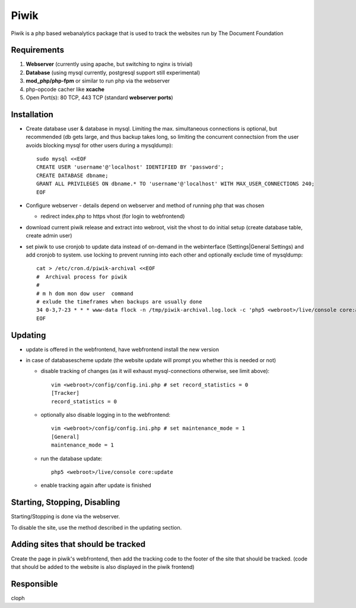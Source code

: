 
.. _piwik_service:

Piwik
=====

Piwik is a php based webanalytics package that is used to track the websites
run by The Document Foundation

Requirements
------------

1) **Webserver** (currently using apache, but switching to nginx is trivial)
2) **Database** (using mysql currently, postgresql support still experimental)
3) **mod_php/php-fpm** or similar to run php via the webserver
4) php-opcode cacher like **xcache**
5) Open Port(s): 80 TCP, 443 TCP (standard **webserver ports**)

Installation
------------

* Create database user & database in mysql.
  Limiting the  max. simultaneous connections is optional, but recommended (db
  gets large, and thus backup takes long, so limiting the concurrent
  connectsion from the user avoids blocking mysql for other users during a
  mysqldump)::

    sudo mysql <<EOF
    CREATE USER 'username'@'localhost' IDENTIFIED BY 'password';
    CREATE DATABASE dbname;
    GRANT ALL PRIVILEGES ON dbname.* TO 'username'@'localhost' WITH MAX_USER_CONNECTIONS 240;
    EOF

* Configure webserver - details depend on webserver and method of running php
  that was chosen

  * redirect index.php to https vhost (for login to webfrontend)

* download current piwik release and extract into webroot, visit the vhost to
  do initial setup (create database table, create admin user)

* set piwik to use cronjob to update data instead of on-demand in the
  webinterface (Settings|General Settings) and add cronjob to system.
  use locking to prevent running into each other and optionally exclude time of
  mysqldump::

    cat > /etc/cron.d/piwik-archival <<EOF
    #  Archival process for piwik
    #
    # m h dom mon dow user  command
    # exlude the timeframes when backups are usually done
    34 0-3,7-23 * * * www-data flock -n /tmp/piwik-archival.log.lock -c 'php5 <webroot>/live/console core:archive --url=https://piwik.documentfoundation.org > /tmp/piwik-archival.log' || echo "piwik archival not done yet"
    EOF

Updating
--------

* update is offered in the webfrontend, have webfrontend install the new version
* in case of databasescheme update (the website update will prompt you whether
  this is needed or not)
  
  * disable tracking of changes (as it will exhaust mysql-connections
    otherwise, see limit above)::

      vim <webroot>/config/config.ini.php # set record_statistics = 0 
      [Tracker]
      record_statistics = 0

  * optionally also disable logging in to the webfrontend::

      vim <webroot>/config/config.ini.php # set maintenance_mode = 1 
      [General]
      maintenance_mode = 1

  * run the database update::

      php5 <webroot>/live/console core:update

  * enable tracking again after update is finished

Starting, Stopping, Disabling
-----------------------------

Starting/Stopping is done via the webserver.

To disable the site, use the method described in the updating section.

Adding sites that should be tracked
-----------------------------------

Create the page in piwik's webfrontend, then add the tracking code to the
footer of the site that should be tracked. (code that should be added to the
website is also displayed in the piwik frontend)

Responsible
-----------

cloph
